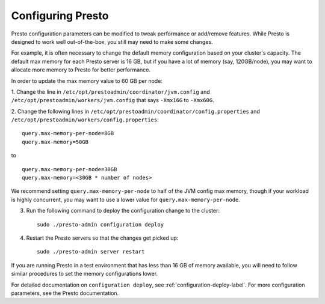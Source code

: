 
==================
Configuring Presto
==================

Presto configuration parameters can be modified to
tweak performance or add/remove features. While Presto is designed to work well out-of-the-box,
you still may need to make some changes.

For example, it is often necessary to change the default memory configuration
based on your cluster's capacity. The default max memory for each Presto server
is 16 GB, but if you have a lot of memory (say, 120GB/node), you may want to allocate more
memory to Presto for better performance.

In order to update the max memory value to 60 GB per node:

1. Change the line in ``/etc/opt/prestoadmin/coordinator/jvm.config`` and
``/etc/opt/prestoadmin/workers/jvm.config`` that says ``-Xmx16G`` to ``-Xmx60G``.

2. Change the following lines in ``/etc/opt/prestoadmin/coordinator/config.properties``
and ``/etc/opt/prestoadmin/workers/config.properties``: ::

    query.max-memory-per-node=8GB
    query.max-memory=50GB


to ::

    query.max-memory-per-node=30GB
    query.max-memory=<30GB * number of nodes>


We recommend setting ``query.max-memory-per-node`` to half of the JVM config max memory, though if your workload is highly concurrent, you may want
to use a lower value for ``query.max-memory-per-node``.

3. Run the following command to deploy the configuration change to the cluster: ::

    sudo ./presto-admin configuration deploy


4. Restart the Presto servers so that the changes get picked up: ::

    sudo ./presto-admin server restart


If you are running Presto in a test environment that has less than 16 GB of memory available,
you will need to follow similar procedures to set the memory configurations lower.

For detailed documentation on ``configuration deploy``, see :ref:`configuration-deploy-label`.
For more configuration parameters, see the Presto documentation.

